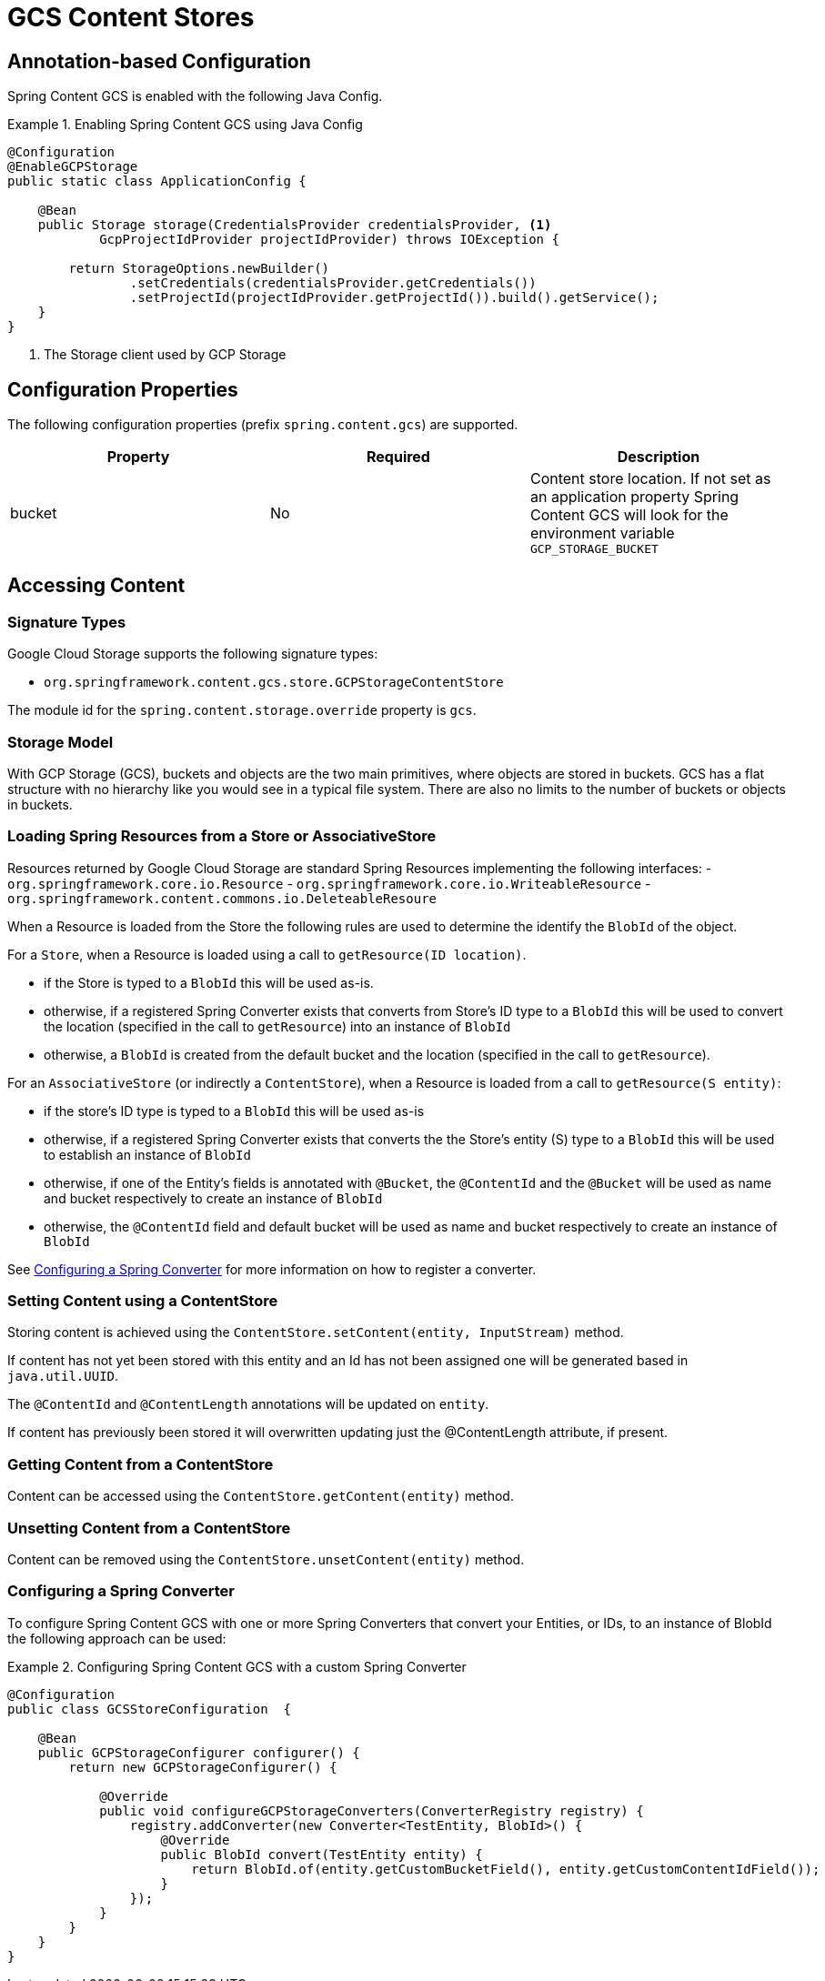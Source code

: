 = GCS Content Stores

== Annotation-based Configuration

Spring Content GCS is enabled with the following Java Config.

.Enabling Spring Content GCS using Java Config
====
[source, java]
----
@Configuration
@EnableGCPStorage
public static class ApplicationConfig {

    @Bean
    public Storage storage(CredentialsProvider credentialsProvider, <1>
            GcpProjectIdProvider projectIdProvider) throws IOException {
            
        return StorageOptions.newBuilder()
                .setCredentials(credentialsProvider.getCredentials())
                .setProjectId(projectIdProvider.getProjectId()).build().getService();
    }
}
----
<1> The Storage client used by GCP Storage
====

== Configuration Properties

The following configuration properties (prefix `spring.content.gcs`) are supported.

[cols="3*", options="header"]
|=========
| Property | Required | Description
| bucket | No | Content store location.  If not set as an application property Spring Content GCS will look for  the environment variable `GCP_STORAGE_BUCKET`
|=========

== Accessing Content

=== Signature Types
[[signature_types]]

Google Cloud Storage supports the following signature types:

- `org.springframework.content.gcs.store.GCPStorageContentStore`

The module id for the `spring.content.storage.override` property is `gcs`.

=== Storage Model

With GCP Storage (GCS), buckets and objects are the two main primitives, where objects are stored in buckets.  GCS has a
flat structure with no hierarchy like you would see in a typical file system.  There are also no limits to the number
of buckets or objects in buckets.  

=== Loading Spring Resources from a Store or AssociativeStore

Resources returned by Google Cloud Storage are standard Spring Resources implementing the following interfaces:
- `org.springframework.core.io.Resource`
- `org.springframework.core.io.WriteableResource`
- `org.springframework.content.commons.io.DeleteableResoure`

When a Resource is loaded from the Store the following rules are used to determine the identify the `BlobId` of the
object.

For a `Store`, when a Resource is loaded using a call to `getResource(ID location)`.

- if the Store is typed to a `BlobId` this will be used as-is.
- otherwise, if a registered Spring Converter exists that converts from Store's ID type to a `BlobId` this 
will be used to convert the location (specified in the call to `getResource`) into an instance of `BlobId`
- otherwise, a `BlobId` is created from the default bucket and the location (specified in the call to `getResource`).

For an `AssociativeStore` (or indirectly a `ContentStore`), when a Resource is loaded from a call to `getResource(S entity)`:

- if the store's ID type is typed to a `BlobId` this will be used as-is
- otherwise, if a registered Spring Converter exists that converts the the Store's entity (S) type to a `BlobId` this will be used
to establish an instance of `BlobId`
- otherwise, if one of the Entity's fields is annotated with `@Bucket`, the `@ContentId` and the `@Bucket` will be used as
name and bucket respectively to create an instance of `BlobId`
- otherwise, the `@ContentId` field and default bucket will be used as name and bucket respectively to create an
instance of `BlobId`

See <<configuring_converters,Configuring a Spring Converter>> for more information on how to register a converter.

=== Setting Content using a ContentStore

Storing content is achieved using the `ContentStore.setContent(entity, InputStream)` method.

If content has not yet been stored with this entity and an Id has not been assigned one will be generated
based in `java.util.UUID`.

The `@ContentId` and `@ContentLength` annotations will be updated on `entity`.

If content has previously been stored it will overwritten updating just the @ContentLength attribute, if present.

=== Getting Content from a ContentStore

Content can be accessed using the `ContentStore.getContent(entity)` method.

=== Unsetting Content from a ContentStore

Content can be removed using the `ContentStore.unsetContent(entity)` method.

=== Configuring a Spring Converter
[[configuring_converters]]

To configure Spring Content GCS with one or more Spring Converters that convert your Entities, or IDs, to an
instance of BlobId the following approach can be used:

.Configuring Spring Content GCS with a custom Spring Converter
====
[source, java]
----
@Configuration
public class GCSStoreConfiguration  {

    @Bean
    public GCPStorageConfigurer configurer() {
        return new GCPStorageConfigurer() {

            @Override
            public void configureGCPStorageConverters(ConverterRegistry registry) {
                registry.addConverter(new Converter<TestEntity, BlobId>() {
                    @Override
                    public BlobId convert(TestEntity entity) {
                        return BlobId.of(entity.getCustomBucketField(), entity.getCustomContentIdField());
                    }
                });
            }
        }
    }
}
----
====
